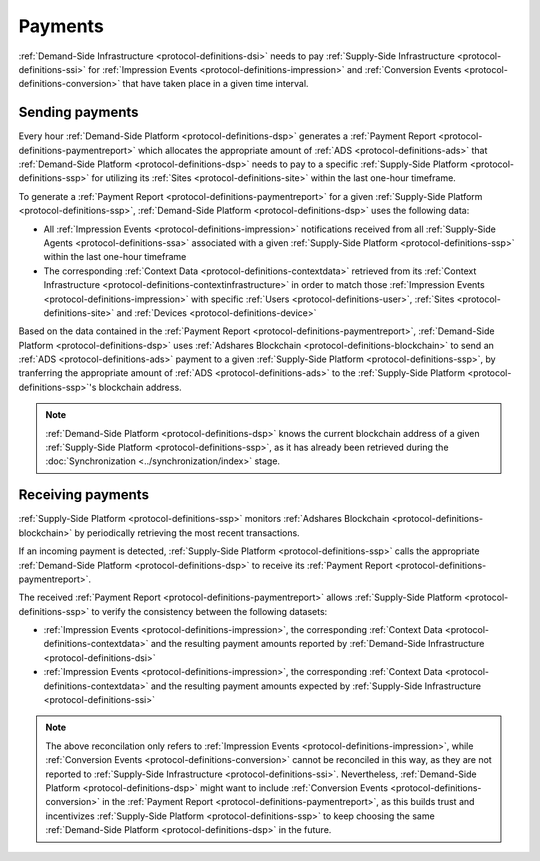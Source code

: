 .. _protocol-payments:

Payments
========

:ref:`Demand-Side Infrastructure <protocol-definitions-dsi>` needs to pay :ref:`Supply-Side Infrastructure <protocol-definitions-ssi>` 
for :ref:`Impression Events <protocol-definitions-impression>` and :ref:`Conversion Events <protocol-definitions-conversion>` that have taken place in a given time interval.

Sending payments
^^^^^^^^^^^^^^^^

Every hour :ref:`Demand-Side Platform <protocol-definitions-dsp>` generates a :ref:`Payment Report <protocol-definitions-paymentreport>`
which allocates the appropriate amount of :ref:`ADS <protocol-definitions-ads>` that :ref:`Demand-Side Platform <protocol-definitions-dsp>` needs to pay 
to a specific :ref:`Supply-Side Platform <protocol-definitions-ssp>` for utilizing its :ref:`Sites <protocol-definitions-site>` within the last one-hour timeframe.

To generate a :ref:`Payment Report <protocol-definitions-paymentreport>` for a given :ref:`Supply-Side Platform <protocol-definitions-ssp>`, 
:ref:`Demand-Side Platform <protocol-definitions-dsp>` uses the following data:

* All :ref:`Impression Events <protocol-definitions-impression>` notifications received from all :ref:`Supply-Side Agents <protocol-definitions-ssa>` associated with a given :ref:`Supply-Side Platform <protocol-definitions-ssp>` within the last one-hour timeframe
* The corresponding :ref:`Context Data <protocol-definitions-contextdata>` retrieved from its :ref:`Context Infrastructure <protocol-definitions-contextinfrastructure>` in order to match those :ref:`Impression Events <protocol-definitions-impression>` with specific :ref:`Users <protocol-definitions-user>`, :ref:`Sites <protocol-definitions-site>` and :ref:`Devices <protocol-definitions-device>`

.. container:: protocol

  Based on the data contained in the :ref:`Payment Report <protocol-definitions-paymentreport>`, :ref:`Demand-Side Platform <protocol-definitions-dsp>` uses 
  :ref:`Adshares Blockchain <protocol-definitions-blockchain>` to send an :ref:`ADS <protocol-definitions-ads>` payment to a given :ref:`Supply-Side Platform <protocol-definitions-ssp>`,  
  by tranferring the appropriate amount of :ref:`ADS <protocol-definitions-ads>` to the :ref:`Supply-Side Platform <protocol-definitions-ssp>`'s blockchain address.

.. note::
  :ref:`Demand-Side Platform <protocol-definitions-dsp>` knows the current blockchain address of a given :ref:`Supply-Side Platform <protocol-definitions-ssp>`, 
  as it has already been retrieved during the :doc:`Synchronization <../synchronization/index>` stage.

Receiving payments
^^^^^^^^^^^^^^^^^^

:ref:`Supply-Side Platform <protocol-definitions-ssp>` monitors :ref:`Adshares Blockchain <protocol-definitions-blockchain>` by periodically retrieving the most recent transactions.

.. container:: protocol
  
  If an incoming payment is detected, :ref:`Supply-Side Platform <protocol-definitions-ssp>` calls the appropriate :ref:`Demand-Side Platform <protocol-definitions-dsp>` 
  to receive its :ref:`Payment Report <protocol-definitions-paymentreport>`.

The received :ref:`Payment Report <protocol-definitions-paymentreport>` allows :ref:`Supply-Side Platform <protocol-definitions-ssp>` to verify the consistency between the following datasets:

* :ref:`Impression Events <protocol-definitions-impression>`, the corresponding :ref:`Context Data <protocol-definitions-contextdata>` and the resulting payment amounts reported by :ref:`Demand-Side Infrastructure <protocol-definitions-dsi>`
* :ref:`Impression Events <protocol-definitions-impression>`, the corresponding :ref:`Context Data <protocol-definitions-contextdata>` and the resulting payment amounts expected by :ref:`Supply-Side Infrastructure <protocol-definitions-ssi>`

.. note::
  The above reconcilation only refers to :ref:`Impression Events <protocol-definitions-impression>`, while :ref:`Conversion Events <protocol-definitions-conversion>` 
  cannot be reconciled in this way, as they are not reported to :ref:`Supply-Side Infrastructure <protocol-definitions-ssi>`. 
  Nevertheless, :ref:`Demand-Side Platform <protocol-definitions-dsp>` might want to include :ref:`Conversion Events <protocol-definitions-conversion>` 
  in the :ref:`Payment Report <protocol-definitions-paymentreport>`, as this builds trust and incentivizes :ref:`Supply-Side Platform <protocol-definitions-ssp>` 
  to keep choosing the same :ref:`Demand-Side Platform <protocol-definitions-dsp>` in the future.
